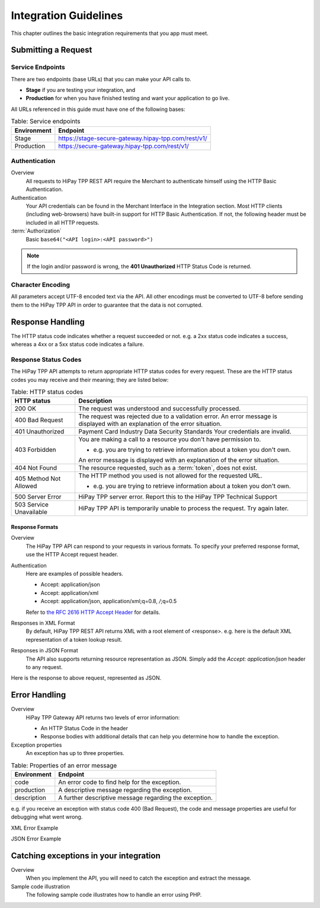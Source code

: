 .. _Chap2-IntegrationGuidelines:

======================
Integration Guidelines
======================

This chapter outlines the basic integration requirements that you app must meet.

--------------------
Submitting a Request
--------------------

Service Endpoints
=================

There are two endpoints (base URLs) that you can make your API calls to.

- **Stage** if you are testing your integration, and
- **Production** for when you have finished testing and want your application to go live.

All URLs referenced in this guide must have one of the following bases:


.. table:: Table: Service endpoints

  ==============  =====================================================
  Environment      Endpoint
  ==============  =====================================================
  Stage            https://stage-secure-gateway.hipay-tpp.com/rest/v1/
  --------------  -----------------------------------------------------
  Production       https://secure-gateway.hipay-tpp.com/rest/v1/
  ==============  =====================================================

Authentication
==============

Overview
  All requests to HiPay TPP REST API require the Merchant to authenticate himself using
  the HTTP Basic Authentication.

Authentication
  Your API credentials can be found in the Merchant Interface in the Integration section.
  Most HTTP clients (including web-browsers) have built-in support for HTTP Basic Authentication.
  If not, the following header must be included in all HTTP requests.

:term:`Authorization`
  Basic ``base64("<API login>:<API password>")``

.. note:: If the login and/or password is wrong, the **401 Unauthorized** HTTP Status Code is returned.

Character Encoding
==================

All parameters accept UTF-8 encoded text via the API.
All other encodings must be converted to UTF-8 before sending them to the HiPay TPP API in order to guarantee that the data is not corrupted.

-----------------
Response Handling
-----------------

The HTTP status code indicates whether a request succeeded or not.
e.g. a 2xx status code indicates a success, whereas a 4xx or a 5xx status code indicates a failure.

Response Status Codes
=====================

The HiPay TPP API attempts to return appropriate HTTP status codes for every request.
These are the HTTP status codes you may receive and their meaning; they are listed below:

.. table:: Table: HTTP status codes
  :class: table-with-wrap

  =======================  =============================================================================
  HTTP status              Description
  =======================  =============================================================================
  200 OK                   The request was understood and successfully processed.
  -----------------------  -----------------------------------------------------------------------------
  400 Bad Request          The request was rejected due to a validation error.
                           An error message is displayed with an explanation of the error situation.
  -----------------------  -----------------------------------------------------------------------------
  401 Unauthorized         Payment Card Industry Data Security Standards
                           Your credentials are invalid.
  -----------------------  -----------------------------------------------------------------------------
  403 Forbidden            You are making a call to a resource you don't have permission to.

                           * e.g. you are trying to retrieve information about a token you don't own.

                           An error message is displayed with an explanation of the error situation.
  -----------------------  -----------------------------------------------------------------------------
  404 Not Found            The resource requested, such as a :term:`token`, does not exist.
  -----------------------  -----------------------------------------------------------------------------
  405 Method Not Allowed   The HTTP method you used is not allowed for the requested URL.

                           * e.g. you are trying to retrieve information about a token you don't own.
  -----------------------  -----------------------------------------------------------------------------
  500 Server Error         HiPay TPP server error. Report this to the HiPay TPP Technical Support
  503 Service Unavailable  HiPay TPP API is temporarily unable to process the request. Try again later.
  =======================  =============================================================================


Response Formats
----------------
Overview
  The HiPay TPP API can respond to your requests in various formats.
  To specify your preferred response format, use the HTTP Accept request header.

Authentication
  Here are examples of possible headers.

  - Accept: application/json
  - Accept: application/xml
  - Accept: application/json, application/xml;q=0.8, */*;q=0.5

  Refer to  `the RFC 2616 HTTP Accept Header <http://www.w3.org/Protocols/rfc2616/rfc2616-sec14.html#sec14.1/>`_ for details.
  

Responses in XML Format
  By default, HiPay TPP REST API returns XML with a root element of <response>.
  e.g. here is the default XML representation of a token lookup result.

.. code-block:: xml
    :linenos:

    <?xml version="1.0" encoding="UTF-8"?>
    <response>
      <state>completed</state>
      <reason/>
      <forward_url/>
      <test>false</test>
      <mid>00035167042</mid>
      <attempt_id>2015</attempt_id>
      <authorization_code>59351</authorization_code>
      ...
    </response>

Responses in JSON Format
  The API also supports returning resource representation as JSON.
  Simply add the *Accept: application/json* header to any request.

.. code-block:: html
    :linenos:

    POST /rest/v1/order HTTP/1.1
    Host: secure-gateway.allopass.com
    Accept: application/json
    Connection: close

Here is the response to above request, represented as JSON.

.. code-block:: json
    :linenos:

    {
      "state":"completed",
      "reason":"",
      "forwardUrl":"",
      "test":"false",
      "mid":"00035167042",
      "attemptId":"1",
      "authorizationCode":"59351",
      "..."
    }

--------------
Error Handling
--------------

Overview
  HiPay TPP Gateway API returns two levels of error information:

  - An HTTP Status Code in the header
  - Response bodies with additional details that can help you determine how to handle the exception.

Exception properties
  An exception has up to three properties.


.. table:: Table: Properties of an error message

   ==============  ======================================================
   Environment     Endpoint
   ==============  ======================================================
   code            An error code to find help for the exception.
   production      A descriptive message regarding the exception.
   description     A further descriptive message regarding the exception.
   ==============  ======================================================

e.g. if you receive an exception with status code 400 (Bad Request),
the code and message properties are useful for debugging what went wrong.

XML Error Example

.. code-block:: xml
    :linenos:

    <?xml version="1.0" encoding="UTF-8"?>
    <response>
      <code>1000001</code>
      <message>Incorrect Credentials</message>
      <description>Username and/or password is incorrect.</description>
    </response>

JSON Error Example

.. code-block:: json
    :linenos:

    {
      "code":"1000001",
      "message":"Incorrect Credentials",
      "description":"Username and/or password is incorrect."
    }

---------------------------------------
Catching exceptions in your integration
---------------------------------------

Overview
  When you implement the API, you will need to catch the exception and extract the message.

Sample code illustration
  The following sample code illustrates how to handle an error using PHP.

.. code-block:: php
    :linenos:

    <?php
    define('API_ENDPOINT', 'https://secure-gateway.allopass.com/rest/v1');
    define('API_USERNAME', '<API login>');
    define('API_PASSWORD', '<API password>');

    $credentials = API_USERNAME . ':' . API_PASSWORD;
    $resource    = API_ENDPOINT . '/order';

    // create a new cURL resource
    $curl = curl_init();

    // request parameters
    $data = array(
        'orderid'         => 'test13659745896',
        'operation'       => 'authorization',
        'payment_product' => 'visa',
        ...
    );
    // set appropriate options
    $options = array(
        CURLOPT_URL            => $resource,
        CURLOPT_USERPWD        => $credentials,
        CURLOPT_HTTPHEADER     => array('Accept: application/json'),
        CURLOPT_RETURNTRANSFER => true,
        CURLOPT_FAILONERROR    => false,
        CURLOPT_HEADER         => false,
        CURLOPT_POST           => true,
        CURLOPT_POSTFIELDS     => http_build_query($data)
    );

    foreach ($options as $option => $value) {
        curl_setopt($curl, $option, $value);
    }

    // execute the given cURL session
    if (false === ($result = curl_exec($curl))) {
        throw new RuntimeException(curl_error($curl), curl_errno($curl));
    }

    $status   = (int)curl_getinfo($curl, CURLINFO_HTTP_CODE);
    $response = json_decode($result);

    if (floor($status/100) != 2) {
        throw new RuntimeException($response->message, $response->code);
    }

    printf('Payment Reference: %s', $response->transactionReference);

    curl_close($curl);
